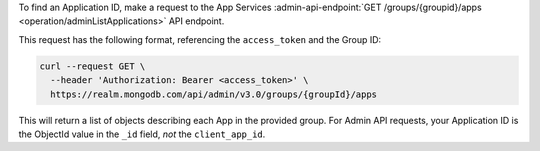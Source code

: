 To find an Application ID, make a request to the App Services
:admin-api-endpoint:`GET /groups/{groupid}/apps <operation/adminListApplications>` API endpoint.

This request has the following format, referencing the ``access_token`` and the Group ID:

.. code-block:: sh

   curl --request GET \
     --header 'Authorization: Bearer <access_token>' \
     https://realm.mongodb.com/api/admin/v3.0/groups/{groupId}/apps

This will return a list of objects describing each App in the provided
group. For Admin API requests, your Application ID is the ObjectId value in the
``_id`` field, *not* the ``client_app_id``.

.. example::

   .. code-block:: json
      :emphasize-lines: 3
      
      [
        {
            "_id": "5997529e46224c6e42gb6dd9",
            "group_id": "57879f6cc4b32dbe440bb8c5",
            "domain_id": "5886619e46124e4c42fb5dd8",
            "client_app_id": "myapp-abcde",
            "name": "myapp",
            "location": "US-VA",
            "deployment_model": "GLOBAL",
            "last_used": 1615153544,
            "last_modified": 0,
            "product": "standard",
            "environment": ""
        }
      ]
